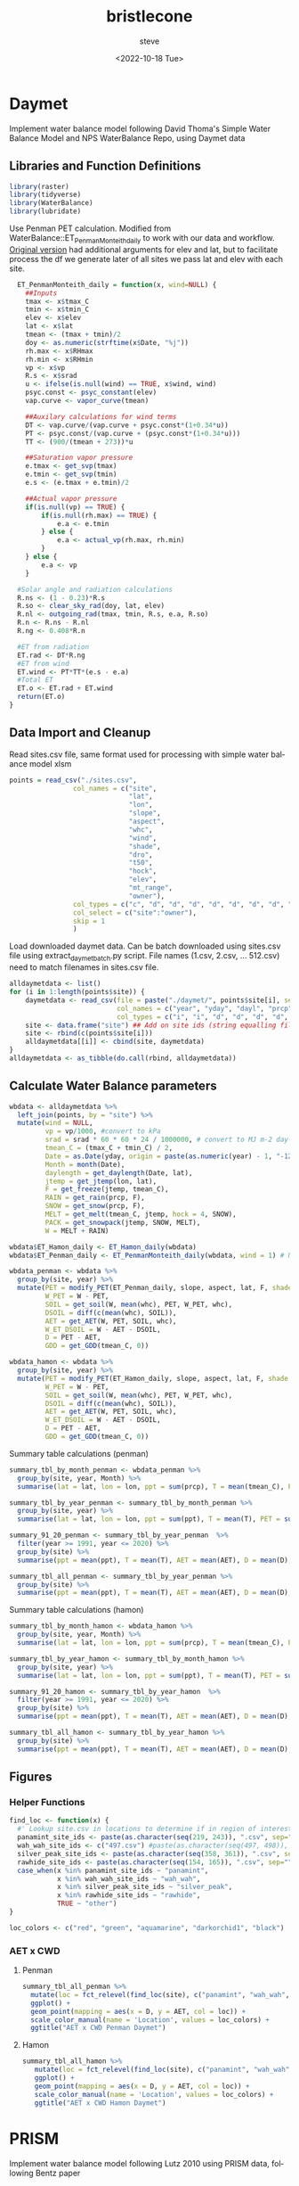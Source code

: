#+options: ':nil *:t -:t ::t <:t H:3 \n:nil ^:t arch:headline
#+options: author:t broken-links:nil c:nil creator:nil
#+options: d:(not "LOGBOOK") date:t e:t email:nil f:t inline:t num:t
#+options: p:nil pri:nil prop:nil stat:t tags:t tasks:t tex:t
#+options: timestamp:t title:t toc:t todo:t |:t
#+title: bristlecone
#+date: <2022-10-18 Tue>
#+author: steve
#+email: steve@steve-laptop.home
#+language: en
#+select_tags: export
#+exclude_tags: noexport
#+creator: Emacs 28.1 (Org mode 9.5.2)
#+cite_export:
#+BABEL: :session *R* :cache yes :results output graphics :exports both :tangle yes \n :eval never-export

* Daymet
Implement water balance model following David Thoma's Simple Water Balance Model and NPS WaterBalance Repo, using Daymet data
** Libraries and Function Definitions
#+begin_src R :session
  library(raster)
  library(tidyverse)
  library(WaterBalance)
  library(lubridate)
#+end_src

#+RESULTS:
| lubridate    |
| raster       |
| sp           |
| WaterBalance |
| forcats      |
| stringr      |
| dplyr        |
| purrr        |
| readr        |
| tidyr        |
| tibble       |
| ggplot2      |
| tidyverse    |
| stats        |
| graphics     |
| grDevices    |
| utils        |
| datasets     |
| methods      |
| base         |

Use Penman PET calculation.  Modified from WaterBalance::ET_PenmanMonteith_daily to work with our data and workflow.  [[https://github.com/CCRP-Adaptation/WaterBalance/blob/6d19806ce5aa6abb6521607fd2da19238dae561d/WaterBalance/R/ET_functions.R#L178][Original version]] had additional arguments for elev and lat, but to facilitate process the df we generate later of all sites we pass lat and elev with each site.

#+begin_src R :results output silent :session
  ET_PenmanMonteith_daily = function(x, wind=NULL) {
    ##Inputs
    tmax <- x$tmax_C
    tmin <- x$tmin_C
    elev <- x$elev
    lat <- x$lat
    tmean <- (tmax + tmin)/2
    doy <- as.numeric(strftime(x$Date, "%j"))
    rh.max <- x$RHmax
    rh.min <- x$RHmin
    vp <- x$vp
    R.s <- x$srad
    u <- ifelse(is.null(wind) == TRUE, x$wind, wind)
    psyc.const <- psyc_constant(elev)
    vap.curve <- vapor_curve(tmean)
    
    ##Auxilary calculations for wind terms
    DT <- vap.curve/(vap.curve + psyc.const*(1+0.34*u))
    PT <- psyc.const/(vap.curve + (psyc.const*(1+0.34*u)))
    TT <- (900/(tmean + 273))*u

    ##Saturation vapor pressure
    e.tmax <- get_svp(tmax)
    e.tmin <- get_svp(tmin)
    e.s <- (e.tmax + e.tmin)/2

    ##Actual vapor pressure
    if(is.null(vp) == TRUE) {
        if(is.null(rh.max) == TRUE) {
            e.a <- e.tmin
        } else {
            e.a <- actual_vp(rh.max, rh.min)
        }
    } else {
        e.a <- vp
    }

  #Solar angle and radiation calculations
  R.ns <- (1 - 0.23)*R.s
  R.so <- clear_sky_rad(doy, lat, elev)
  R.nl <- outgoing_rad(tmax, tmin, R.s, e.a, R.so)
  R.n <- R.ns - R.nl
  R.ng <- 0.408*R.n

  #ET from radiation
  ET.rad <- DT*R.ng
  #ET from wind
  ET.wind <- PT*TT*(e.s - e.a)
  #Total ET
  ET.o <- ET.rad + ET.wind
  return(ET.o)
}
#+end_src

** Data Import and Cleanup

Read sites.csv file, same format used for processing with simple water balance model xlsm
#+begin_src R :session :results output silent
  points = read_csv("./sites.csv",
                  col_names = c("site",
                                "lat",
                                "lon",
                                "slope",
                                "aspect",
                                "whc",
                                "wind",
                                "shade",
                                "dro",
                                "t50",
                                "hock",
                                "elev",
                                "mt_range",
                                "owner"),
                  col_types = c("c", "d", "d", "d", "d", "d", "d", "d", "d", "d", "d", "d", "c", "c"),
                  col_select = c("site":"owner"),
                  skip = 1
                  )
  
#+end_src


 Load downloaded daymet data.  Can be batch downloaded using sites.csv file using extract_daymet_batch.py script.  File names (1.csv, 2.csv, ... 512.csv) need to match filenames in sites.csv file.
#+begin_src R :session :results output silent
  alldaymetdata <- list()
  for (i in 1:length(points$site)) {
      daymetdata <- read_csv(file = paste("./daymet/", points$site[i], sep=""), skip = 8,
                             col_names = c("year", "yday", "dayl", "prcp", "srad", "swe", "tmax_C", "tmin_C", "vp"),
                             col_types = c("i", "i", "d", "d", "d", "d", "d", "d", "d"))
      site <- data.frame("site") ## Add on site ids (string equalling filename 1.csv, 2.csv etc) to use as index, not efficient, but easy
      site <- rbind(c(points$site[i]))
      alldaymetdata[[i]] <- cbind(site, daymetdata)
  }
  alldaymetdata <- as_tibble(do.call(rbind, alldaymetdata))
#+end_src

** Calculate Water Balance parameters
#+begin_src R :session :results output none
  wbdata <- alldaymetdata %>%
    left_join(points, by = "site") %>%
    mutate(wind = NULL,
           vp = vp/1000, #convert to kPa
           srad = srad * 60 * 60 * 24 / 1000000, # convert to MJ m-2 day-1
           tmean_C = (tmax_C + tmin_C) / 2,
           Date = as.Date(yday, origin = paste(as.numeric(year) - 1, "-12-31", sep="")),
           Month = month(Date),
           daylength = get_daylength(Date, lat),
           jtemp = get_jtemp(lon, lat),
           F = get_freeze(jtemp, tmean_C),
           RAIN = get_rain(prcp, F),
           SNOW = get_snow(prcp, F),
           MELT = get_melt(tmean_C, jtemp, hock = 4, SNOW),
           PACK = get_snowpack(jtemp, SNOW, MELT),
           W = MELT + RAIN)

  wbdata$ET_Hamon_daily <- ET_Hamon_daily(wbdata)
  wbdata$ET_Penman_daily <- ET_PenmanMonteith_daily(wbdata, wind = 1) # Need to use our version here which masks WaterBalance::ET_PenmanMonteith_daily()

  wbdata_penman <- wbdata %>%
    group_by(site, year) %>%
    mutate(PET = modify_PET(ET_Penman_daily, slope, aspect, lat, F, shade.coeff = 1),
           W_PET = W - PET,
           SOIL = get_soil(W, mean(whc), PET, W_PET, whc),
           DSOIL = diff(c(mean(whc), SOIL)),
           AET = get_AET(W, PET, SOIL, whc),
           W_ET_DSOIL = W - AET - DSOIL,
           D = PET - AET,
           GDD = get_GDD(tmean_C, 0))

  wbdata_hamon <- wbdata %>%
    group_by(site, year) %>%
    mutate(PET = modify_PET(ET_Hamon_daily, slope, aspect, lat, F, shade.coeff = 1),
           W_PET = W - PET,
           SOIL = get_soil(W, mean(whc), PET, W_PET, whc),
           DSOIL = diff(c(mean(whc), SOIL)),
           AET = get_AET(W, PET, SOIL, whc),
           W_ET_DSOIL = W - AET - DSOIL,
           D = PET - AET,
           GDD = get_GDD(tmean_C, 0))

#+end_src

Summary table calculations (penman)
#+begin_src R :session :results output none
  summary_tbl_by_month_penman <- wbdata_penman %>%
    group_by(site, year, Month) %>%
    summarise(lat = lat, lon = lon, ppt = sum(prcp), T = mean(tmean_C), PET = sum(PET),  AET = sum(AET), D = sum(D), GDD = sum(GDD)) %>% distinct()

  summary_tbl_by_year_penman <- summary_tbl_by_month_penman %>%
    group_by(site, year) %>%
    summarise(lat = lat, lon = lon, ppt = sum(ppt), T = mean(T), PET = sum(PET),  AET = sum(AET), D = sum(D), GDD = sum(GDD)) %>% distinct()

  summary_91_20_penman <- summary_tbl_by_year_penman  %>%
    filter(year >= 1991, year <= 2020) %>%
    group_by(site) %>%
    summarise(ppt = mean(ppt), T = mean(T), AET = mean(AET), D = mean(D), GDD = mean(GDD), PET = mean(PET))

  summary_tbl_all_penman <- summary_tbl_by_year_penman %>%
    group_by(site) %>%
    summarise(ppt = mean(ppt), T = mean(T), AET = mean(AET), D = mean(D), GDD = mean(GDD))
#+end_src

Summary table calculations (hamon)
#+begin_src R :session :results output none
  summary_tbl_by_month_hamon <- wbdata_hamon %>%
    group_by(site, year, Month) %>%
    summarise(lat = lat, lon = lon, ppt = sum(prcp), T = mean(tmean_C), PET = sum(PET),  AET = sum(AET), D = sum(D), GDD = sum(GDD)) %>% distinct()

  summary_tbl_by_year_hamon <- summary_tbl_by_month_hamon %>%
    group_by(site, year) %>%
    summarise(lat = lat, lon = lon, ppt = sum(ppt), T = mean(T), PET = sum(PET),  AET = sum(AET), D = sum(D), GDD = sum(GDD)) %>% distinct()

  summary_91_20_hamon <- summary_tbl_by_year_hamon  %>%
    filter(year >= 1991, year <= 2020) %>%
    group_by(site) %>%
    summarise(ppt = mean(ppt), T = mean(T), AET = mean(AET), D = mean(D), GDD = mean(GDD), PET = mean(PET))

  summary_tbl_all_hamon <- summary_tbl_by_year_hamon %>%
    group_by(site) %>%
    summarise(ppt = mean(ppt), T = mean(T), AET = mean(AET), D = mean(D), GDD = mean(GDD))
#+end_src
** Figures
*** Helper Functions
#+begin_src R :session :results output none
  find_loc <- function(x) {
    #' Lookup site.csv in locations to determine if in region of interest
    panamint_site_ids <- paste(as.character(seq(219, 243)), ".csv", sep="")
    wah_wah_site_ids <- c("497.csv") #paste(as.character(seq(497, 498)), ".csv", sep="")
    silver_peak_site_ids <- paste(as.character(seq(358, 361)), ".csv", sep="")
    rawhide_site_ids <- paste(as.character(seq(154, 165)), ".csv", sep="")
    case_when(x %in% panamint_site_ids ~ "panamint",
              x %in% wah_wah_site_ids ~ "wah_wah",
              x %in% silver_peak_site_ids ~ "silver_peak",
              x %in% rawhide_site_ids ~ "rawhide",
              TRUE ~ "other")
  }

  loc_colors <- c("red", "green", "aquamarine", "darkorchid1", "black")
#+end_src
*** AET x CWD

**** Penman
#+begin_src R :session :file 1.png :results graphics file
  summary_tbl_all_penman %>%
    mutate(loc = fct_relevel(find_loc(site), c("panamint", "wah_wah", "silver_peak", "rawhide", "other"))) %>%
    ggplot() +
    geom_point(mapping = aes(x = D, y = AET, col = loc)) +
    scale_color_manual(name = 'Location', values = loc_colors) +
    ggtitle("AET x CWD Penman Daymet")
#+end_src

#+RESULTS:
[[file:1.png]]


**** Hamon
#+begin_src R :session :file 2.png :results graphics file
  summary_tbl_all_hamon %>%
     mutate(loc = fct_relevel(find_loc(site), c("panamint", "wah_wah", "silver_peak", "rawhide", "other"))) %>%
     ggplot() +
     geom_point(mapping = aes(x = D, y = AET, col = loc)) +
     scale_color_manual(name = 'Location', values = loc_colors) +
     ggtitle("AET x CWD Hamon Daymet")
#+end_src

#+RESULTS:
[[file:2.png]]

* PRISM
Implement water balance model following Lutz 2010 using PRISM data, following Bentz paper
** Libraries
#+begin_src R :session *R2*
  library(prism)
  library(plotly)
  library(raster)
  library(ggplot2)
  library(tidyverse)
  library(lubridate)
#+end_src

#+RESULTS:
| lubridate |
| forcats   |
| stringr   |
| dplyr     |
| purrr     |
| readr     |
| tidyr     |
| tibble    |
| tidyverse |
| raster    |
| sp        |
| plotly    |
| ggplot2   |
| prism     |
| stats     |
| graphics  |
| grDevices |
| utils     |
| datasets  |
| methods   |
| base      |

Be sure to set the download folder using `prism_set_dl_dir()`.
#+begin_src R :session *R2* :results output none
  prism_set_dl_dir("~/prismtmp")
#+end_src
** Water Balance Functions

#+begin_src R :session *R2* :results output none
  get_f <- function (tmean) {
    f <- case_when(
      tmean <= 0 ~ 0,
      tmean > 0 & tmean < 6 ~ 0.167 * tmean,
      tmean >= 6 ~ 1)
    return(f)
  }

  get_rain <- function (ppt, F) {
    return(F * ppt)
  }

  get_snow <- function (ppt, F) {
    return( (1 - F) * ppt )
  }

  get_pack <- function (ppt, F, sp.0=NULL) {
    snowpack <- vector()
    sp.0 <- ifelse(!is.null(sp.0), sp.0, 0)
    for (i in 1:length(ppt)) {
      if (i == 1) {
        snowpack[i] = (1 - F[i])**2 * ppt[i] + (1 - F[i]) * sp.0
      } else {
        snowpack[i] = (1 - F[i])**2 * ppt[i] + (1 - F[i]) * snowpack[i - 1]
      }
    }
    return(snowpack)
  }

  get_melt <- function (snow, pack, F, sp.0=NULL) {
    sp.0 <- ifelse(!is.null(sp.0), sp.0, 0)
    melt <- vector()
    for (i in 1:length(snow)) {
      if ( i == 1 ) {
        melt[i] = F[i] * (snow[i] + sp.0)
      } else {
        melt[i] = F[i] * (snow[i] + pack[i-1])
      }
    }
    return(melt)
  }

  get_dl <- function (mon, days, Lat) {
    ## Get Daylength for all days in vector of months
    date <- paste("1980-", mon, "-", days, sep = "")
    yd <- yday(date)
    theta <- 0.2163108+2*atan(0.9671396*tan(0.00860*(yd-186)))
    P <- asin(0.39795 * cos(theta))
    dl <- 24 - (24/pi) * acos((sin((0.8333 * pi)/180) + sin((Lat * pi) / 180) * sin(P))/(cos((Lat*pi)/180)*cos(P)))
    return(dl)
  }

  get_hl <- function (Lat, slope, aspect_f) {
    ## calculate heat load index multiplier
    Lat.rad <- (pi/180) * Lat
    slope.rad <- (pi/180) * slope
    HL <- 0.339 + 0.808 * (cos(Lat.rad) * cos(slope.rad)) - 0.196 * (sin(Lat.rad) * sin(slope.rad)) - 0.482 * (cos(aspect_f) * sin(slope.rad))
    return(HL)
  }

  get_soil <- function (soil_max, w, pet, s.0=NULL) {
    s.0 = ifelse(!is.null(s.0), s.0, 0)
    soil <- vector()
    for (i in 1:length(pet)) {
      if ( i == 1 ) {
        soil[i] = pmin(soil_max[i],
                       if (w[i] > pet[i]) {
                         (w[i] - pet[i]) + s.0
                       } else {
                         s.0 * (1 - exp(-(pet[i]-w[i])/soil_max[i]))
                       })
      } else {
        soil[i] = pmin(soil_max[i],
                       if (w[i] > pet[i]) {
                         (w[i] - pet[i]) + soil[i-1]
                       } else {
                         soil[i-1] * (1 - exp(-(pet[i]-w[i])/soil_max[i]))
                       })
      }
    }
    return(soil)
  }

  get_d_soil <- function (soil, s.0=NULL) {
    s.0 = ifelse(!is.null(s.0), s.0, 0)
    d_soil = soil - lag(soil, default = s.0)
    return(d_soil)
  }

  get_aet <- function (pet, d_soil, w) {
    aet <- vector()
    for (i in 1:length(pet)) {
      a <- min(pet[i], d_soil[i] + w[i])
      aet[i] = if_else(a > 0,
                       a,
                       0)
    }
    return(aet)
  }

#+end_src
** Download PRISM Normals
Only needs to be ran once after data is saved to prism dl dir
#+begin_src R :session *R2* :results output none
  get_prism_normals("ppt", "800m", annual = TRUE, keepZip = FALSE)
  get_prism_normals("ppt", "800m", mon = 1:12, keepZip = FALSE)
  get_prism_normals("tmean", "800m", annual = TRUE, keepZip = FALSE)
  get_prism_normals("tmean", "800m", mon = 1:12, keepZip = FALSE)
#+end_src

** Data Import and Cleanup
#+begin_src R :session *R2* :results output none
  points <- read_csv("./sites.csv")
  points.spdf <- SpatialPointsDataFrame(coords = points[,c('Lon', 'Lat')],
                                        data = points, proj4string = CRS("+proj=longlat +ellps=WGS84 +no_defs"))

  res <- data.frame()
  for (i in 1:12) {
    ppt_pd <- prism_archive_subset("ppt", "monthly normals", resolution = "800m", mon = i)
    ppt_pd <- pd_to_file(ppt_pd)
    ppt_pd_rast <- raster(ppt_pd)
    ppt <- raster::extract(ppt_pd_rast, points.spdf, fun=mean, na.rm=TRUE, sp=FALSE)
    tmean_pd <- prism_archive_subset("tmean", "monthly normals", resolution = "800m", mon = i)
    tmean_pd <- pd_to_file(tmean_pd)
    tmean_pd_rast <- raster(tmean_pd)
    tmean <- raster::extract(tmean_pd_rast, points.spdf, fun=mean, na.rm=TRUE, sp=FALSE)
    df <- data.frame(Site = points$Site, Lat = points$Lat, Lon = points$Lon, mon = i, ppt = ppt, tmean = tmean)
    res <- rbind(res, df)
  }
#+end_src

** Water Balance Calculations
#+begin_src R :session *R2* :results output none
  result <- res %>%
    left_join(points, by = c("Site" = "Site")) %>%
    mutate(Lat = Lat.x,
           Lon = Lon.x) %>%
    group_by(Site) %>%
    arrange(mon) %>%    
    # defaults
    mutate(slope = SLOPE_QGIS,
           aspect = ASPECT_QGIS,
           soil_max = 100,
           hock = 4) %>%    
    mutate(F = get_f(tmean),
           RAIN = get_rain(ppt, F),
           SNOW = get_snow(ppt, F),
           PACK = get_pack(ppt, F),
           MELT = get_melt(SNOW, PACK, F), 
           W = RAIN + MELT,
           Days = days_in_month(mon),
           DL = get_dl(mon, Days, Lat),
           A = abs(180 - abs(aspect - 225)), # folded aspect
           HL = get_hl(Lat, slope, A),
           e = 0.611 * exp((17.3 * tmean) / (tmean + 237.3)),
           PET = 29.8 * Days * DL * HL * (e / (tmean + 273.2)),
           #PET = 29.8 * Days * DL * (e / (tmean + 273.2))) %>%
           SOIL = get_soil(soil_max, W, PET),
           dSOIL = get_d_soil(SOIL),
           AET = get_aet(PET, dSOIL, W),
           D = PET - AET)
#+end_src

** Figures

*** Helper Functions
#+begin_src R :session *R2* :results output none
  find_loc <- function(x) {
    #' Lookup site.csv in locations to determine if in region of interest
    panamint_site_ids <- paste(as.character(seq(219, 243)), ".csv", sep="")
    wah_wah_site_ids <- c("497.csv") #paste(as.character(seq(497, 498)), ".csv", sep="")
    silver_peak_site_ids <- paste(as.character(seq(358, 361)), ".csv", sep="")
    rawhide_site_ids <- paste(as.character(seq(154, 165)), ".csv", sep="")
    case_when(x %in% panamint_site_ids ~ "panamint",
              x %in% wah_wah_site_ids ~ "wah_wah",
              x %in% silver_peak_site_ids ~ "silver_peak",
              x %in% rawhide_site_ids ~ "rawhide",
              TRUE ~ "other")
  }

  loc_colors <- c("red", "green", "aquamarine", "darkorchid1", "black")
#+end_src

*** AET x CWD
#+begin_src R :session *R2* :file 3.png :results output graphics file
  result %>%
    group_by(Site) %>%
    filter(Elev_m != TRUE) %>%
    summarise(D = sum(D),
              AET = sum(AET),
              T = mean(tmean),
              ppt = sum(ppt),
              elev = mean(Elev_m)) %>%
    mutate(loc = fct_relevel(find_loc(Site), c("panamint", "wah_wah", "silver_peak", "rawhide", "other"))) %>%
    group_by(loc) %>%
    arrange(desc(loc)) %>%
    ggplot() +
    geom_point(mapping = aes(x = D, y = AET, color = loc)) +
    scale_color_manual(name = 'Location', values = loc_colors)
#+end_src

#+RESULTS:
[[file:3.png]]

